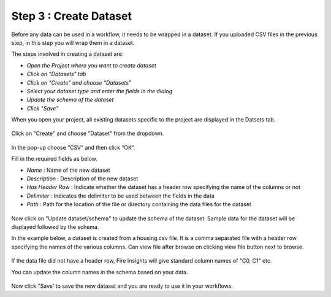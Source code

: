 Step 3 : Create Dataset
=========================

Before any data can be used in a workflow, it needs to be wrapped in a dataset. If you uploaded CSV files in the previous step, in this step you will wrap them in a dataset. 

The steps involved in creating a dataset are:

- *Open the Project where you want to create dataset*
- *Click on "Datasets" tab*
- *Click on "Create" and choose "Datasets"*
- *Select your dataset type and enter the fields in the dialog*
- *Update the schema of the dataset*
- *Click "Save"*
  
When you open your project, all existing datasets specific to the project are displayed in the Datsets tab.
 
.. figure:: ../../_assets/tutorials/dataset/1.PNG
   :alt: Dataset
   :width: 60%

Click on "Create" and choose "Dataset" from the dropdown. 
 
.. figure:: ../../_assets/tutorials/dataset/10.PNG
   :alt: Dataset
   :width: 60%

In the pop-up choose “CSV” and then click “OK”.
 

Fill in the required fields as below.

- *Name* : Name of the new dataset 
- *Description* : Description of the new dataset
- *Has Header Row* : Indicate whether the dataset has a header row specifying the name of the columns or not
- *Delimiter* : Indicates the delimiter to be used between the fields in the data
- *Path* : Path for the location of the file or directory containing the data files for the dataset


 
.. figure:: ../../_assets/tutorials/dataset/3.PNG
   :alt: Dataset
   :width: 60%
 

Now click on "Update dataset/schema" to update the schema of the dataset. Sample data for the dataset will be displayed followed by the schema.

In the example below, a dataset is created from a housing.csv file. It is a comma separated file with a header row specifying the names of the various columns.
Can view file after browse on clicking view file button next to browse.
 
.. figure:: ../../_assets/tutorials/dataset/2.PNG
   :alt: Dataset
   :width: 60%
   

If the data file did not have a header row, Fire Insights will give standard column names of "C0, C1" etc.

You can update the column names in the schema based on your data.
 
.. figure:: ../../_assets/tutorials/dataset/4.PNG
   :alt: Dataset
   :width: 60%
  

Now click "Save' to save the new dataset and you are ready to use it in your workflows.







 
 
 
 
 
 
 
 



